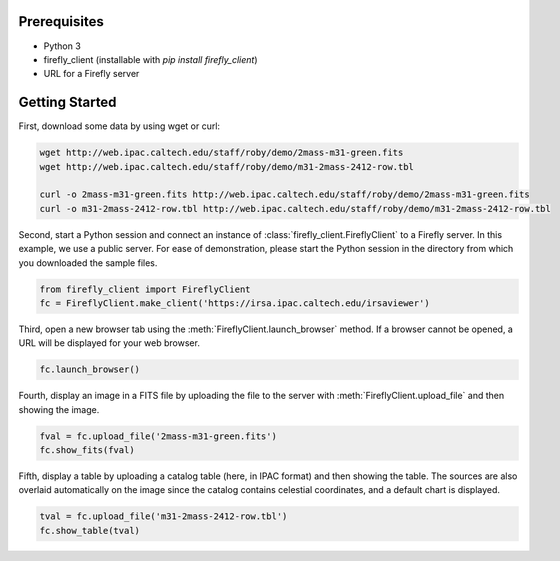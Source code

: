 Prerequisites
=============

* Python 3

* firefly_client (installable with `pip install firefly_client`)

* URL for a Firefly server

.. _firefly_client-getting-started:

Getting Started
===============

First, download some data by using wget or curl:

.. code-block:: shell
   :name: gs-download

   wget http://web.ipac.caltech.edu/staff/roby/demo/2mass-m31-green.fits
   wget http://web.ipac.caltech.edu/staff/roby/demo/m31-2mass-2412-row.tbl

   curl -o 2mass-m31-green.fits http://web.ipac.caltech.edu/staff/roby/demo/2mass-m31-green.fits
   curl -o m31-2mass-2412-row.tbl http://web.ipac.caltech.edu/staff/roby/demo/m31-2mass-2412-row.tbl

Second, start a Python session and connect an instance of :class:`firefly_client.FireflyClient`
to a Firefly server. In this example, we use a public server. For ease of demonstration,
please start the Python session in the directory from which you downloaded the sample files.

.. code-block:: py
    :name: gs-start

    from firefly_client import FireflyClient
    fc = FireflyClient.make_client('https://irsa.ipac.caltech.edu/irsaviewer')

Third, open a new browser tab using the :meth:`FireflyClient.launch_browser` method. If
a browser cannot be opened, a URL will be displayed for your web browser.

.. code-block:: py
    :name: gs-launch

    fc.launch_browser()

Fourth, display an image in a FITS file by uploading the
file to the server with :meth:`FireflyClient.upload_file`
and then showing the image.

.. code-block:: py
    :name: gs-image

    fval = fc.upload_file('2mass-m31-green.fits')
    fc.show_fits(fval)

Fifth, display a table by uploading a catalog table (here, in IPAC format) and
then showing the table. The sources are also overlaid automatically on the
image since the catalog contains celestial coordinates, and a default
chart is displayed.

.. code-block:: py
    :name: gs-table

    tval = fc.upload_file('m31-2mass-2412-row.tbl')
    fc.show_table(tval)
